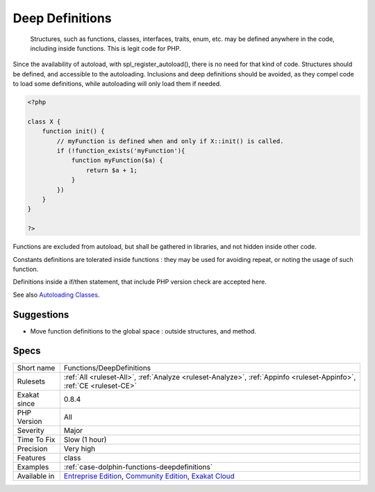 .. _functions-deepdefinitions:

.. _deep-definitions:

Deep Definitions
++++++++++++++++

  Structures, such as functions, classes, interfaces, traits, enum, etc. may be defined anywhere in the code, including inside functions. This is legit code for PHP. 

Since the availability of autoload, with spl_register_autoload(), there is no need for that kind of code. Structures should be defined, and accessible to the autoloading. Inclusions and deep definitions should be avoided, as they compel code to load some definitions, while autoloading will only load them if needed. 


.. code-block:: php
   
   <?php
   
   class X {
       function init() {
           // myFunction is defined when and only if X::init() is called.
           if (!function_exists('myFunction'){
               function myFunction($a) {
                   return $a + 1;
               }
           })
       }
   }
   
   ?>


Functions are excluded from autoload, but shall be gathered in libraries, and not hidden inside other code.

Constants definitions are tolerated inside functions : they may be used for avoiding repeat, or noting the usage of such function. 

Definitions inside a if/then statement, that include PHP version check are accepted here.

See also `Autoloading Classes <https://www.php.net/manual/en/language.oop5.autoload.php>`_.


Suggestions
___________

* Move function definitions to the global space : outside structures, and method.




Specs
_____

+--------------+-----------------------------------------------------------------------------------------------------------------------------------------------------------------------------------------+
| Short name   | Functions/DeepDefinitions                                                                                                                                                               |
+--------------+-----------------------------------------------------------------------------------------------------------------------------------------------------------------------------------------+
| Rulesets     | :ref:`All <ruleset-All>`, :ref:`Analyze <ruleset-Analyze>`, :ref:`Appinfo <ruleset-Appinfo>`, :ref:`CE <ruleset-CE>`                                                                    |
+--------------+-----------------------------------------------------------------------------------------------------------------------------------------------------------------------------------------+
| Exakat since | 0.8.4                                                                                                                                                                                   |
+--------------+-----------------------------------------------------------------------------------------------------------------------------------------------------------------------------------------+
| PHP Version  | All                                                                                                                                                                                     |
+--------------+-----------------------------------------------------------------------------------------------------------------------------------------------------------------------------------------+
| Severity     | Major                                                                                                                                                                                   |
+--------------+-----------------------------------------------------------------------------------------------------------------------------------------------------------------------------------------+
| Time To Fix  | Slow (1 hour)                                                                                                                                                                           |
+--------------+-----------------------------------------------------------------------------------------------------------------------------------------------------------------------------------------+
| Precision    | Very high                                                                                                                                                                               |
+--------------+-----------------------------------------------------------------------------------------------------------------------------------------------------------------------------------------+
| Features     | class                                                                                                                                                                                   |
+--------------+-----------------------------------------------------------------------------------------------------------------------------------------------------------------------------------------+
| Examples     | :ref:`case-dolphin-functions-deepdefinitions`                                                                                                                                           |
+--------------+-----------------------------------------------------------------------------------------------------------------------------------------------------------------------------------------+
| Available in | `Entreprise Edition <https://www.exakat.io/entreprise-edition>`_, `Community Edition <https://www.exakat.io/community-edition>`_, `Exakat Cloud <https://www.exakat.io/exakat-cloud/>`_ |
+--------------+-----------------------------------------------------------------------------------------------------------------------------------------------------------------------------------------+


